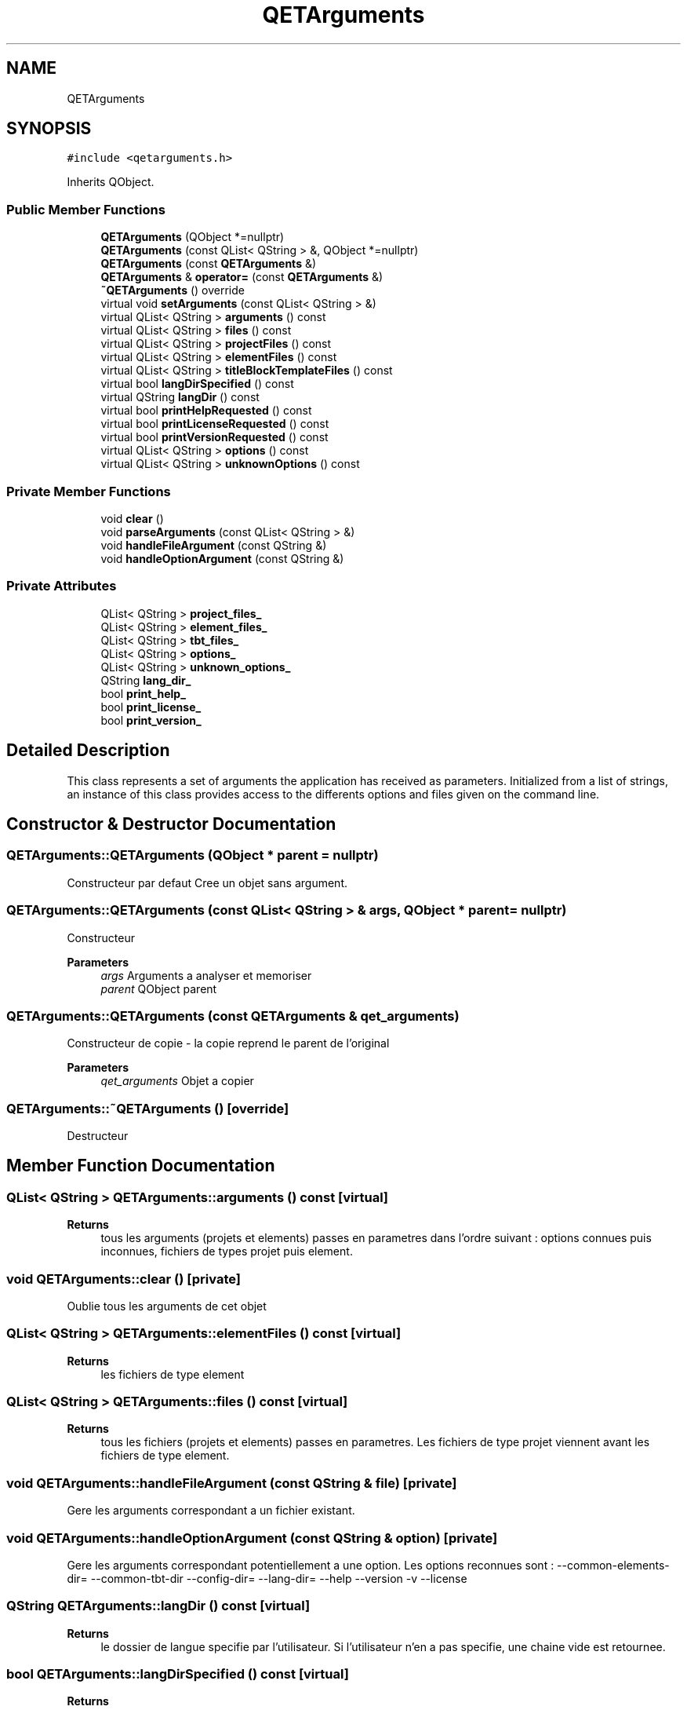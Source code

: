 .TH "QETArguments" 3 "Thu Aug 27 2020" "Version 0.8-dev" "QElectroTech" \" -*- nroff -*-
.ad l
.nh
.SH NAME
QETArguments
.SH SYNOPSIS
.br
.PP
.PP
\fC#include <qetarguments\&.h>\fP
.PP
Inherits QObject\&.
.SS "Public Member Functions"

.in +1c
.ti -1c
.RI "\fBQETArguments\fP (QObject *=nullptr)"
.br
.ti -1c
.RI "\fBQETArguments\fP (const QList< QString > &, QObject *=nullptr)"
.br
.ti -1c
.RI "\fBQETArguments\fP (const \fBQETArguments\fP &)"
.br
.ti -1c
.RI "\fBQETArguments\fP & \fBoperator=\fP (const \fBQETArguments\fP &)"
.br
.ti -1c
.RI "\fB~QETArguments\fP () override"
.br
.ti -1c
.RI "virtual void \fBsetArguments\fP (const QList< QString > &)"
.br
.ti -1c
.RI "virtual QList< QString > \fBarguments\fP () const"
.br
.ti -1c
.RI "virtual QList< QString > \fBfiles\fP () const"
.br
.ti -1c
.RI "virtual QList< QString > \fBprojectFiles\fP () const"
.br
.ti -1c
.RI "virtual QList< QString > \fBelementFiles\fP () const"
.br
.ti -1c
.RI "virtual QList< QString > \fBtitleBlockTemplateFiles\fP () const"
.br
.ti -1c
.RI "virtual bool \fBlangDirSpecified\fP () const"
.br
.ti -1c
.RI "virtual QString \fBlangDir\fP () const"
.br
.ti -1c
.RI "virtual bool \fBprintHelpRequested\fP () const"
.br
.ti -1c
.RI "virtual bool \fBprintLicenseRequested\fP () const"
.br
.ti -1c
.RI "virtual bool \fBprintVersionRequested\fP () const"
.br
.ti -1c
.RI "virtual QList< QString > \fBoptions\fP () const"
.br
.ti -1c
.RI "virtual QList< QString > \fBunknownOptions\fP () const"
.br
.in -1c
.SS "Private Member Functions"

.in +1c
.ti -1c
.RI "void \fBclear\fP ()"
.br
.ti -1c
.RI "void \fBparseArguments\fP (const QList< QString > &)"
.br
.ti -1c
.RI "void \fBhandleFileArgument\fP (const QString &)"
.br
.ti -1c
.RI "void \fBhandleOptionArgument\fP (const QString &)"
.br
.in -1c
.SS "Private Attributes"

.in +1c
.ti -1c
.RI "QList< QString > \fBproject_files_\fP"
.br
.ti -1c
.RI "QList< QString > \fBelement_files_\fP"
.br
.ti -1c
.RI "QList< QString > \fBtbt_files_\fP"
.br
.ti -1c
.RI "QList< QString > \fBoptions_\fP"
.br
.ti -1c
.RI "QList< QString > \fBunknown_options_\fP"
.br
.ti -1c
.RI "QString \fBlang_dir_\fP"
.br
.ti -1c
.RI "bool \fBprint_help_\fP"
.br
.ti -1c
.RI "bool \fBprint_license_\fP"
.br
.ti -1c
.RI "bool \fBprint_version_\fP"
.br
.in -1c
.SH "Detailed Description"
.PP 
This class represents a set of arguments the application has received as parameters\&. Initialized from a list of strings, an instance of this class provides access to the differents options and files given on the command line\&. 
.SH "Constructor & Destructor Documentation"
.PP 
.SS "QETArguments::QETArguments (QObject * parent = \fCnullptr\fP)"
Constructeur par defaut Cree un objet sans argument\&. 
.SS "QETArguments::QETArguments (const QList< QString > & args, QObject * parent = \fCnullptr\fP)"
Constructeur 
.PP
\fBParameters\fP
.RS 4
\fIargs\fP Arguments a analyser et memoriser 
.br
\fIparent\fP QObject parent 
.RE
.PP

.SS "QETArguments::QETArguments (const \fBQETArguments\fP & qet_arguments)"
Constructeur de copie - la copie reprend le parent de l'original 
.PP
\fBParameters\fP
.RS 4
\fIqet_arguments\fP Objet a copier 
.RE
.PP

.SS "QETArguments::~QETArguments ()\fC [override]\fP"
Destructeur 
.SH "Member Function Documentation"
.PP 
.SS "QList< QString > QETArguments::arguments () const\fC [virtual]\fP"

.PP
\fBReturns\fP
.RS 4
tous les arguments (projets et elements) passes en parametres dans l'ordre suivant : options connues puis inconnues, fichiers de types projet puis element\&. 
.RE
.PP

.SS "void QETArguments::clear ()\fC [private]\fP"
Oublie tous les arguments de cet objet 
.SS "QList< QString > QETArguments::elementFiles () const\fC [virtual]\fP"

.PP
\fBReturns\fP
.RS 4
les fichiers de type element 
.RE
.PP

.SS "QList< QString > QETArguments::files () const\fC [virtual]\fP"

.PP
\fBReturns\fP
.RS 4
tous les fichiers (projets et elements) passes en parametres\&. Les fichiers de type projet viennent avant les fichiers de type element\&. 
.RE
.PP

.SS "void QETArguments::handleFileArgument (const QString & file)\fC [private]\fP"
Gere les arguments correspondant a un fichier existant\&. 
.SS "void QETArguments::handleOptionArgument (const QString & option)\fC [private]\fP"
Gere les arguments correspondant potentiellement a une option\&. Les options reconnues sont : --common-elements-dir= --common-tbt-dir --config-dir= --lang-dir= --help --version -v --license 
.SS "QString QETArguments::langDir () const\fC [virtual]\fP"

.PP
\fBReturns\fP
.RS 4
le dossier de langue specifie par l'utilisateur\&. Si l'utilisateur n'en a pas specifie, une chaine vide est retournee\&. 
.RE
.PP

.SS "bool QETArguments::langDirSpecified () const\fC [virtual]\fP"

.PP
\fBReturns\fP
.RS 4
true si l'utilisateur a specifie un dossier pour les fichiers de langue 
.RE
.PP

.SS "\fBQETArguments\fP & QETArguments::operator= (const \fBQETArguments\fP & qet_arguments)"
Operateur d'affectation - la copie ne reprend pas le parent de l'original 
.PP
\fBParameters\fP
.RS 4
\fIqet_arguments\fP Objet a copier 
.RE
.PP

.SS "QList< QString > QETArguments::options () const\fC [virtual]\fP"

.PP
\fBReturns\fP
.RS 4
les options reconnues 
.RE
.PP

.SS "void QETArguments::parseArguments (const QList< QString > & arguments)\fC [private]\fP"
Analyse des arguments et les retient dans cet objet\&. Si cet objet contenait deja des arguments, ceux-ci sont oublies\&. 
.PP
\fBParameters\fP
.RS 4
\fIarguments\fP Arguments a analyser 
.RE
.PP

.SS "bool QETArguments::printHelpRequested () const\fC [virtual]\fP"

.PP
\fBReturns\fP
.RS 4
true si les arguments comportent une demande d'affichage de l'aide, false sinon 
.RE
.PP

.SS "bool QETArguments::printLicenseRequested () const\fC [virtual]\fP"

.PP
\fBReturns\fP
.RS 4
true si les arguments comportent une demande d'affichage de la licence, false sinon 
.RE
.PP

.SS "bool QETArguments::printVersionRequested () const\fC [virtual]\fP"

.PP
\fBReturns\fP
.RS 4
true si les arguments comportent une demande d'affichage de la version, false sinon 
.RE
.PP

.SS "QList< QString > QETArguments::projectFiles () const\fC [virtual]\fP"

.PP
\fBReturns\fP
.RS 4
les fichiers de type projet 
.RE
.PP

.SS "void QETArguments::setArguments (const QList< QString > & args)\fC [virtual]\fP"
Definit les arguments de cet objet\&. Si cet objet contenait deja des arguments, ceux-ci sont oublies\&. 
.PP
\fBParameters\fP
.RS 4
\fIargs\fP Arguments a analyser et memoriser 
.RE
.PP

.SS "QList< QString > QETArguments::titleBlockTemplateFiles () const\fC [virtual]\fP"

.PP
\fBReturns\fP
.RS 4
title block template files 
.RE
.PP

.SS "QList< QString > QETArguments::unknownOptions () const\fC [virtual]\fP"

.PP
\fBReturns\fP
.RS 4
les options non reconnues 
.RE
.PP

.SH "Member Data Documentation"
.PP 
.SS "QList<QString> QETArguments::element_files_\fC [private]\fP"

.SS "QString QETArguments::lang_dir_\fC [private]\fP"

.SS "QList<QString> QETArguments::options_\fC [private]\fP"

.SS "bool QETArguments::print_help_\fC [private]\fP"

.SS "bool QETArguments::print_license_\fC [private]\fP"

.SS "bool QETArguments::print_version_\fC [private]\fP"

.SS "QList<QString> QETArguments::project_files_\fC [private]\fP"

.SS "QList<QString> QETArguments::tbt_files_\fC [private]\fP"

.SS "QList<QString> QETArguments::unknown_options_\fC [private]\fP"


.SH "Author"
.PP 
Generated automatically by Doxygen for QElectroTech from the source code\&.
